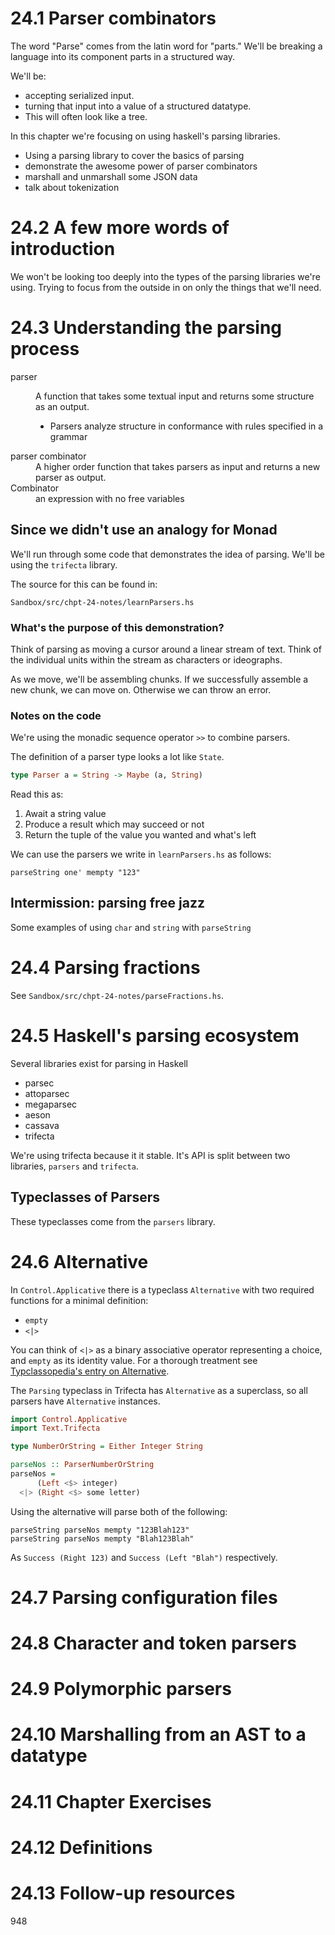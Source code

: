 * 24.1 Parser combinators

The word "Parse" comes from the latin word for "parts." We'll be
breaking a language into its component parts in a structured way.

We'll be:

- accepting serialized input.
- turning that input into a value of a structured datatype.
- This will often look like a tree.

In this chapter we're focusing on using haskell's parsing libraries.

- Using a parsing library to cover the basics of parsing
- demonstrate the awesome power of parser combinators
- marshall and unmarshall some JSON data
- talk about tokenization

* 24.2 A few more words of introduction

We won't be looking too deeply into the types of the parsing libraries
we're using. Trying to focus from the outside in on only the things
that we'll need.

* 24.3 Understanding the parsing process

- parser :: A function that takes some textual input and returns some
            structure as an output.
  - Parsers analyze structure in conformance with rules specified in a
    grammar
- parser combinator :: A higher order function that takes parsers as
     input and returns a new parser as output.
- Combinator :: an expression with no free variables

** Since we didn't use an analogy for Monad

We'll run through some code that demonstrates the idea of
parsing. We'll be using the ~trifecta~ library.

The source for this can be found in:

    : Sandbox/src/chpt-24-notes/learnParsers.hs

*** What's the purpose of this demonstration?

Think of parsing as moving a cursor around a linear stream of
text. Think of the individual units within the stream as characters or
ideographs.

As we move, we'll be assembling chunks. If we successfully assemble a
new chunk, we can move on. Otherwise we can throw an error.

*** Notes on the code

We're using the monadic sequence operator ~>>~ to combine parsers.

The definition of a parser type looks a lot like ~State~.

#+BEGIN_SRC haskell
type Parser a = String -> Maybe (a, String)
#+END_SRC

Read this as:

1. Await a string value
2. Produce a result which may succeed or not
3. Return the tuple of the value you wanted and what's left

We can use the parsers we write in ~learnParsers.hs~ as follows:

    : parseString one' mempty "123"

** Intermission: parsing free jazz

Some examples of using ~char~ and ~string~ with ~parseString~

* 24.4 Parsing fractions

See ~Sandbox/src/chpt-24-notes/parseFractions.hs~.

* 24.5 Haskell's parsing ecosystem

Several libraries exist for parsing in Haskell
  - parsec
  - attoparsec
  - megaparsec
  - aeson
  - cassava
  - trifecta

We're using trifecta because it it stable. It's API is split between
two libraries, ~parsers~ and ~trifecta~.

** Typeclasses of Parsers

These typeclasses come from the ~parsers~ library.

* 24.6 Alternative

In ~Control.Applicative~ there is a typeclass ~Alternative~ with two
required functions for a minimal definition:
  - ~empty~
  - ~<|>~

You can think of ~<|>~ as a binary associative operator representing a
choice, and ~empty~ as its identity value. For a thorough treatment
see [[https://wiki.haskell.org/Typeclassopedia#Failure_and_choice:_Alternative.2C_MonadPlus.2C_ArrowPlus][Typclassopedia's entry on Alternative]].

The ~Parsing~ typeclass in Trifecta has ~Alternative~ as a superclass,
so all parsers have ~Alternative~ instances.

#+BEGIN_SRC haskell
import Control.Applicative
import Text.Trifecta

type NumberOrString = Either Integer String

parseNos :: ParserNumberOrString
parseNos =
      (Left <$> integer)
  <|> (Right <$> some letter)
#+END_SRC

Using the alternative will parse both of the following:

    : parseString parseNos mempty "123Blah123"
    : parseString parseNos mempty "Blah123Blah"

As ~Success (Right 123)~ and ~Success (Left "Blah")~ respectively.


* 24.7 Parsing configuration files
* 24.8 Character and token parsers
* 24.9 Polymorphic parsers
* 24.10 Marshalling from an AST to a datatype
* 24.11 Chapter Exercises
* 24.12 Definitions
* 24.13 Follow-up resources

948

